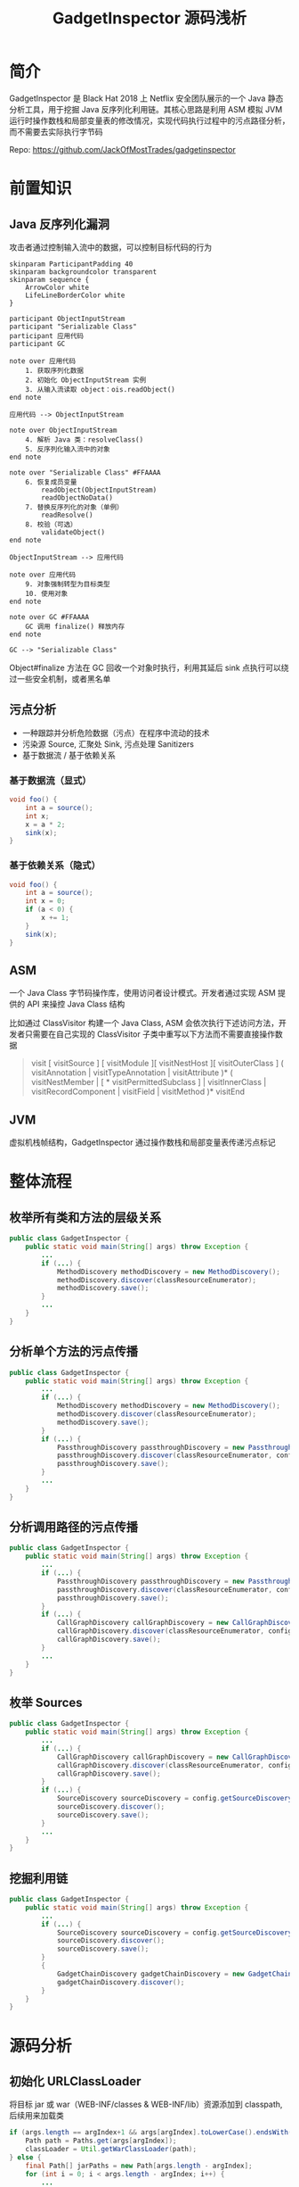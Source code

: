 # -*- fill-column: 999; -*-
#+title: GadgetInspector 源码浅析

#+REVEAL_ROOT: ../reveal.js
#+REVEAL_EXTRA_SCRIPTS: ("../script.js")

#+REVEAL_EXTRA_CSS: style.css
#+OPTIONS: toc:nil num:nil reveal_slide_number:nil reveal_control:nil
#+REVEAL_PLUGINS: (zoom notes highlight)


* 简介
GadgetInspector 是 Black Hat 2018 上 Netflix 安全团队展示的一个 Java 静态分析工具，用于挖掘 Java 反序列化利用链。其核心思路是利用 ASM 模拟 JVM 运行时操作数栈和局部变量表的修改情况，实现代码执行过程中的污点路径分析，而不需要去实际执行字节码

Repo: https://github.com/JackOfMostTrades/gadgetinspector

* 前置知识
** Java 反序列化漏洞
攻击者通过控制输入流中的数据，可以控制目标代码的行为

#+begin_src plantuml :file img/deserial.svg
skinparam ParticipantPadding 40
skinparam backgroundcolor transparent
skinparam sequence {
    ArrowColor white
    LifeLineBorderColor white
}

participant ObjectInputStream
participant "Serializable Class"
participant 应用代码
participant GC

note over 应用代码
    1. 获取序列化数据
    2. 初始化 ObjectInputStream 实例
    3. 从输入流读取 object：ois.readObject()
end note

应用代码 --> ObjectInputStream

note over ObjectInputStream
    4. 解析 Java 类：resolveClass()
    5. 反序列化输入流中的对象
end note

note over "Serializable Class" #FFAAAA
    6. 恢复成员变量
        readObject(ObjectInputStream)
        readObjectNoData()
    7. 替换反序列化的对象（单例）
        readResolve()
    8. 校验（可选）
        validateObject()
end note

ObjectInputStream --> 应用代码

note over 应用代码
    9. 对象强制转型为目标类型
    10. 使用对象
end note

note over GC #FFAAAA
    GC 调用 finalize() 释放内存
end note

GC --> "Serializable Class"
#+end_src

#+ATTR_HTML: :width 800
#+RESULTS:
[[file:img/deserial.svg]]

#+begin_notes
Object#finalize 方法在 GC 回收一个对象时执行，利用其延后 sink 点执行可以绕过一些安全机制，或者黑名单
#+end_notes

** 污点分析
- 一种跟踪并分析危险数据（污点）在程序中流动的技术
- 污染源 Source, 汇聚处 Sink, 污点处理 Sanitizers
- 基于数据流 / 基于依赖关系

*** 基于数据流（显式）
:PROPERTIES:
:reveal_extra_attr: data-auto-animate
:END:

#+attr_reveal: :code_attribs data-line-numbers data-org-id="code-animation"
#+begin_src java
void foo() {
    int a = source();
    int x;
    x = a * 2;
    sink(x);
}
#+end_src

*** 基于依赖关系（隐式）
:PROPERTIES:
:reveal_extra_attr: data-auto-animate
:END:

#+attr_reveal: :code_attribs data-line-numbers="" data-org-id="code-animation"
#+begin_src java
void foo() {
    int a = source();
    int x = 0;
    if (a < 0) {
        x += 1;
    }
    sink(x);
}
#+end_src

** ASM
一个 Java Class 字节码操作库，使用访问者设计模式。开发者通过实现 ASM 提供的 API 来操控 Java Class 结构

比如通过 ClassVisitor 构建一个 Java Class, ASM 会依次执行下述访问方法，开发者只需要在自己实现的 ClassVisitor 子类中重写以下方法而不需要直接操作数据
#+begin_quote
visit [ visitSource ] [ visitModule ][ visitNestHost ][ visitOuterClass ] ( visitAnnotation | visitTypeAnnotation | visitAttribute )* ( visitNestMember | [ * visitPermittedSubclass ] | visitInnerClass | visitRecordComponent | visitField | visitMethod )* visitEnd
#+end_quote

** JVM
虚拟机栈帧结构，GadgetInspector 通过操作数栈和局部变量表传递污点标记

[[file:img/jvm-stack.svg]]

* 整体流程
** 枚举所有类和方法的层级关系
:PROPERTIES:
:reveal_extra_attr: data-auto-animate
:END:
#+attr_reveal: :code_attribs data-line-numbers="" data-org-id="code-animation"
#+begin_src java
public class GadgetInspector {
    public static void main(String[] args) throw Exception {
        ...
        if (...) {
            MethodDiscovery methodDiscovery = new MethodDiscovery();
            methodDiscovery.discover(classResourceEnumerator);
            methodDiscovery.save();
        }
        ...
    }
}
#+end_src

** 分析单个方法的污点传播
:PROPERTIES:
:reveal_extra_attr: data-auto-animate
:END:
#+attr_reveal: :code_attribs data-line-numbers="" data-org-id="code-animation"
#+begin_src java
public class GadgetInspector {
    public static void main(String[] args) throw Exception {
        ...
        if (...) {
            MethodDiscovery methodDiscovery = new MethodDiscovery();
            methodDiscovery.discover(classResourceEnumerator);
            methodDiscovery.save();
        }
        if (...) {
            PassthroughDiscovery passthroughDiscovery = new PassthroughDiscovery();
            passthroughDiscovery.discover(classResourceEnumerator, config);
            passthroughDiscovery.save();
        }
        ...
    }
}
#+end_src

** 分析调用路径的污点传播
:PROPERTIES:
:reveal_extra_attr: data-auto-animate
:END:
#+attr_reveal: :code_attribs data-line-numbers="" data-org-id="code-animation"
#+begin_src java
public class GadgetInspector {
    public static void main(String[] args) throw Exception {
        ...
        if (...) {
            PassthroughDiscovery passthroughDiscovery = new PassthroughDiscovery();
            passthroughDiscovery.discover(classResourceEnumerator, config);
            passthroughDiscovery.save();
        }
        if (...) {
            CallGraphDiscovery callGraphDiscovery = new CallGraphDiscovery();
            callGraphDiscovery.discover(classResourceEnumerator, config);
            callGraphDiscovery.save();
        }
        ...
    }
}
#+end_src

** 枚举 Sources
:PROPERTIES:
:reveal_extra_attr: data-auto-animate
:END:
#+attr_reveal: :code_attribs data-line-numbers="" data-org-id="code-animation"
#+begin_src java
public class GadgetInspector {
    public static void main(String[] args) throw Exception {
        ...
        if (...) {
            CallGraphDiscovery callGraphDiscovery = new CallGraphDiscovery();
            callGraphDiscovery.discover(classResourceEnumerator, config);
            callGraphDiscovery.save();
        }
        if (...) {
            SourceDiscovery sourceDiscovery = config.getSourceDiscovery();
            sourceDiscovery.discover();
            sourceDiscovery.save();
        }
        ...
    }
}
#+end_src

** 挖掘利用链
:PROPERTIES:
:reveal_extra_attr: data-auto-animate
:END:
#+attr_reveal: :code_attribs data-line-numbers="" data-org-id="code-animation"
#+begin_src java
public class GadgetInspector {
    public static void main(String[] args) throw Exception {
        ...
        if (...) {
            SourceDiscovery sourceDiscovery = config.getSourceDiscovery();
            sourceDiscovery.discover();
            sourceDiscovery.save();
        }
        {
            GadgetChainDiscovery gadgetChainDiscovery = new GadgetChainDiscovery(config);
            gadgetChainDiscovery.discover();
        }
    }
}
#+end_src

* 源码分析
** 初始化 URLClassLoader
将目标 jar 或 war（WEB-INF/classes & WEB-INF/lib）资源添加到 classpath, 后续用来加载类
#+attr_reveal: :code_attribs data-line-numbers="|3|10" data-org-id="code-animation"
#+begin_src java
if (args.length == argIndex+1 && args[argIndex].toLowerCase().endsWith(".war")) {
    Path path = Paths.get(args[argIndex]);
    classLoader = Util.getWarClassLoader(path);
} else {
    final Path[] jarPaths = new Path[args.length - argIndex];
    for (int i = 0; i < args.length - argIndex; i++) {
        ...
        jarPaths[i] = path;
    }
    classLoader = Util.getJarClassLoader(jarPaths);
}
final ClassResourceEnumerator classResourceEnumerator = new ClassResourceEnumerator(classLoader);
#+end_src

** 初始化 ClassResourceEnumerator
- ClassResourceEnumerator#getAllClasses
- ClassResourceEnumerator$ClassLoaderClassResource#getInputStream

*** 如何获取运行时类？
通过 String.class 定位 rt.jar
#+attr_reveal: :code_attribs data-line-numbers="|1,2|5,6" data-org-id="code-animation"
#+begin_src java
URL stringClassUrl = Object.class.getResource("String.class");
URLConnection connection = stringClassUrl.openConnection();
Collection<ClassResource> result = new ArrayList<>();
if (connection instanceof JarURLConnection) {
    URL runtimeUrl = ((JarURLConnection) connection).getJarFileURL();
    URLClassLoader classLoader = new URLClassLoader(new URL[]{runtimeUrl});

    for (ClassPath.ClassInfo classInfo : ClassPath.from(classLoader).getAllClasses()) {
        result.add(new ClassLoaderClassResource(classLoader, classInfo.getResourceName()));
    }
    return result;
}
#+end_src

#+begin_notes
rt.jar 由 bootstrap classloader 加载，所以不在 classpath 中
#+end_notes

#+REVEAL: split

Java9 新增了模块化特性，通过 ~jrt:/~ 协议来获取运行时类
#+begin_src java
FileSystem fs = FileSystems.getFileSystem(URI.create("jrt:/"));
Files.walk(fs.getPath("/")).forEach(p -> {
    if (p.toString().toLowerCase().endsWith(".class")) {
        result.add(new PathClassResource(p));
    }
});
#+end_src

** MethodDiscovery
通过 ClassResourceEnumerator 枚举每个类并获取输入流，利用 ASM 记录类、属性、方法的信息

- MethodDiscoveryClassVisitor
  - visit：记录类基本信息，构建 Handle 实例
  - visitField：记录成员变量信息
  - visitMethod：构建 MethodReference，和当前类绑定
  - visitEnd：构建 ClassReference

*** InheritanceDeriver
通过递归枚举父类和所有接口，记录类的继承链

输出格式： ~<类名>  <父类名>  <接口>  <接口>...~

#+attr_reveal: :code_attribs data-line-numbers="|4|7|17" data-org-id="code-animation"
#+begin_src java
private static void getAllParents(...) {
    Set<ClassReference.Handle> parents = new HashSet<>();
    if (classReference.getSuperClass() != null) {
        parents.add(new ClassReference.Handle(classReference.getSuperClass()));
    }
    for (String iface : classReference.getInterfaces()) {
        parents.add(new ClassReference.Handle(iface));
    }

    for (ClassReference.Handle immediateParent : parents) {
        ClassReference parentClassReference = classMap.get(immediateParent);
        if (parentClassReference == null) {
            continue;
        }
        allParents.add(parentClassReference.getHandle());
        // 递归查找所有父类或接口，都添加到allParents中
        getAllParents(parentClassReference, classMap, allParents);
    }
}
#+end_src

** PassthroughDiscovery
分析方法的返回值受到哪些参数的影响
#+ATTR_HTML: :width 800
[[file:img/step2.png]]

*** 具体实现
1. 拓扑逆排序，即完整分析一条调用链后，将调用链的排序反转
2. 分析每个方法的参数和返回值的污染关系(通过 PassthroughDataflowMethodVisitor 实现)

#+attr_reveal: :code_attribs data-line-numbers="|9,10|12|13" data-org-id="code-animation"
#+begin_src java
public class PassthroughDiscovery {
    private final Map<MethodReference.Handle, Set<MethodReference.Handle>> methodCalls = new HashMap<>();
    private Map<MethodReference.Handle, Set<Integer>> passthroughDataflow;
    public void discover(...) {
        Map<~> methodMap = DataLoader.loadMethods();
        Map<~> classMap = DataLoader.loadClasses();
        InheritanceMap inheritanceMap = InheritanceMap.load();

        Map<String, ClassResourceEnumerator.ClassResource> classResourceByName =
                discoverMethodCalls(classResourceEnumerator);

        List<MethodReference.Handle> sortedMethods = topologicallySortMethodCalls();
        passthroughDataflow = calculatePassthroughDataflow(...);
    }
    ...
}
#+end_src

#+begin_notes
discoverMethodCalls 用于初始化 methodCalls 和 classResourceByName
methodCalls: Key => 当前方法，Value => Key 所调用的方法集合
#+end_notes

*** 逆拓扑排序（DFS 实现）
拓扑排序是一个有向无环图的所有顶点的线性序列，在这里表示所有方法的调用路径，而逆拓扑排序则是其逆序

PassthroughDiscovery#dfsTsort 通过栈结构和深度优先策略实现逆拓扑排序，将调用路径上的节点入栈，然后终点最先出栈加入列表

#+attr_reveal: :code_attribs data-line-numbers="|3,6,11|15|17" data-org-id="code-animation"
#+begin_src java
void dfsTsort(outgoingReferences, sortedMethods, visitedNodes, stack, node) {
    // 当前路径存在环，直接返回
    if (stack.contains(node)) {
        return;
    }
    if (visitedNodes.contains(node)) {
        return;
    }
    // 所有出边上的邻接点（即调用的方法）
    Set<MethodReference.Handle> outgoingRefs = outgoingReferences.get(node);
    if (outgoingRefs == null) {
        return;
    }

    stack.add(node);
    for (MethodReference.Handle child : outgoingRefs) {
        dfsTsort(outgoingReferences, sortedMethods, visitedNodes, stack, child);
    }
    stack.remove(node);
    visitedNodes.add(node);
    sortedMethods.add(node);
}
#+end_src

#+begin_notes
作用：当前方法所调用的子方法，肯定位于 sortedMethods 的前面
#+end_notes

*** PassthroughDataflowMethodVisitor
继承 TaintTrackingMethodVisitor<Integer>，实现了以下方法：
- visitCode：初始化模拟操作数栈和局部变量表
- visitFieldInsn：处理属性访问过程的污点传播
- visitMethodInsn：处理方法访问过程的污点传播
- visitInsn：记录操作数栈顶的返回值（污点标记）

*** \nbsp
visitCode - 表示访问当前方法，将参数出栈保存到局部变量表
#+attr_reveal: :code_attribs data-line-numbers="|5|12" data-org-id="code-animation"
#+begin_src java
public void visitCode() {
    super.visitCode();
    int localIndex = 0;
    int argIndex = 0;
    if ((this.access & Opcodes.ACC_STATIC) == 0) {
        setLocalTaint(localIndex, argIndex);
        localIndex += 1;
        argIndex += 1;
    }
    for (Type argType : Type.getArgumentTypes(desc)) {
        setLocalTaint(localIndex, argIndex);  // 传入参数污染局部变量表
        localIndex += argType.getSize();
        argIndex += 1;
    }
}
#+end_src

*** \nbsp
:PROPERTIES:
:reveal_extra_attr: data-auto-animate
:END:
visitFieldInsn - 表示访问一个属性，如果用 transient 标识则视为安全（默认不会被序列化）
#+attr_reveal: :code_attribs data-line-numbers="|9|12-14" data-org-id="code-animation"
#+begin_src java
public void visitFieldInsn(int opcode, String owner, String name, String desc) {
    switch (opcode) {
        ...
        case Opcodes.GETFIELD:
            Type type = Type.getType(desc);
            if (type.getSize() == 1) {
                Boolean isTransient = null;

                if (!couldBeSerialized(...)) {
                    isTransient = Boolean.TRUE;
                } else {
                    ClassReference clazz = classMap.get(new ClassReference.Handle(owner));
                    while (clazz != null) {
                        for (ClassReference.Member member : clazz.getMembers()) {
                            // 找到当前属性判断是否为 transient
                        }
                        if (isTransient != null) {
                            break;
                        }
                        clazz = classMap.get(new ClassReference.Handle(clazz.getSuperClass()));
                    }
                }
                ...
            }
        ...
    }
}
#+end_src

#+begin_notes
GETFIELD: 访问属性时栈顶为类实例，访问完毕将属性入栈
#+end_notes

*** \nbsp
:PROPERTIES:
:reveal_extra_attr: data-auto-animate
:END:
visitFieldInsn - 表示访问一个属性，如果用 transient 标识则视为安全（默认不会被序列化）
#+attr_reveal: :code_attribs data-line-numbers="|10|12" data-org-id="code-animation"
#+begin_src java
public void visitFieldInsn(int opcode, String owner, String name, String desc) {
    switch (opcode) {
        ...
        case Opcodes.GETFIELD:
            Type type = Type.getType(desc);
            if (type.getSize() == 1) {
                ...
                Set<Integer> taint;
                if (!Boolean.TRUE.equals(isTransient)) {
                    taint = getStackTaint(0);
                } else {
                    taint = new HashSet<>();
                }

                super.visitFieldInsn(opcode, owner, name, desc);
                setStackTaint(0, taint);
                return;
            }
            break;
        default:
            ...
    }
    super.visitFieldInsn(opcode, owner, name, desc);
}
#+end_src

*** \nbsp
:PROPERTIES:
:reveal_extra_attr: data-auto-animate
:END:
visitMethodInsn - 表示调用一个方法，此时参数已经依次入栈
#+begin_src java
public void visitMethodInsn(int opcode, String owner, String name, String desc, boolean itf) {
    Type[] argTypes = Type.getArgumentTypes(desc);
    if (opcode != Opcodes.INVOKESTATIC) {
        Type[] extendedArgTypes = new Type[argTypes.length+1];
        System.arraycopy(argTypes, 0, extendedArgTypes, 1, argTypes.length);
        extendedArgTypes[0] = Type.getObjectType(owner); // this
        argTypes = extendedArgTypes;
    }
    int retSize = Type.getReturnType(desc).getSize();
    Set<Integer> resultTaint;
    switch (opcode) {
        ...
    }
}
#+end_src

#+begin_notes
目的：外层方法的污点信息经过一次方法调用后如何传播
argTaint: 子方法的污点参数，污点信息是外层方法的参数索引
passthroughDataflow: 已经分析过的方法，因为经过逆拓扑排序，可以保证所调用的方法已经经过分析
#+end_notes

*** \nbsp
:PROPERTIES:
:reveal_extra_attr: data-auto-animate
:END:
visitMethodInsn - 表示调用一个方法，此时参数已经依次入栈
#+attr_reveal: :code_attribs data-line-numbers="|17|19|22,23|27-29|31-33" data-org-id="code-animation"
#+begin_src java
public void visitMethodInsn(int opcode, String owner, String name, String desc, boolean itf) {
    ...
    int retSize = Type.getReturnType(desc).getSize();
    Set<Integer> resultTaint;
    switch (opcode) {
        ...
        case Opcodes.INVOKEVIRTUAL:
            final List<Set<Integer>> argTaint = new ArrayList<Set<Integer>>(argTypes.length);
            for (int i = 0; i < argTypes.length; i++) {
                argTaint.add(null);
            }

            int stackIndex = 0;
            for (int i = 0; i < argTypes.length; i++) {
                Type argType = argTypes[i];
                if (argType.getSize() > 0) {
                    argTaint.set(argTypes.length - 1 - i, getStackTaint(stackIndex + argType.getSize() - 1));
                }
                stackIndex += argType.getSize();
            }

            if (name.equals("<init>")) {
                resultTaint = argTaint.get(0);
            } else {
                resultTaint = new HashSet<>();
            }
            Set<Integer> passthrough = passthroughDataflow.get(
                    new MethodReference.Handle(new ClassReference.Handle(owner), name, desc)
            );
            if (passthrough != null) {
                for (Integer arg : passthrough) {
                    resultTaint.addAll(argTaint.get(arg));
                }
            }
    }
}
#+end_src

#+begin_notes
- getStackTaint 获取栈顶标记传给 argTaint(从右到左)
- stackIndex 递增，Double 和 Long 需要加 2
- 从 passthroughDataflow 直接获取调用方法的污点传播信息
#+end_notes

*** \nbsp
visitInsn - 在 PassthroughDataflowMethodVisitor 中处理返回指令，记录栈顶的污点信息
#+begin_src java
public void visitInsn(int opcode) {
    switch(opcode) {
        case Opcodes.IRETURN:
        case Opcodes.FRETURN:
        case Opcodes.ARETURN:
            returnTaint.addAll(getStackTaint(0));
            break;
        case Opcodes.LRETURN:
        case Opcodes.DRETURN:
            returnTaint.addAll(getStackTaint(1));
            break;
        ...
    }
    super.visitInsn(opcode);
}
#+end_src

** TaintTrackingMethodVisitor
- SavedVariableState：模拟操作数栈和局部变量表
- PassthroughDataflow：标准库部分方法，直接给出结果
- visitMethodInsn：模拟方法调用处理特殊方法和集合类实例
- mergeGotoState：合并不同分支的污点标记
- couldBeSerialized：判断当前类能不能序列化（比如实现 Serializable 接口）

源码：[[https://github.com/JackOfMostTrades/gadgetinspector/blob/master/src/main/java/gadgetinspector/TaintTrackingMethodVisitor.java][TaintTrackingMethodVisitor.java]]

** CallGraphDiscovery
分析方法参数对其调用的方法的参数的影响
#+ATTR_HTML: :width 800
[[file:img/step3.png]]

*** 具体实现
#+begin_src java
public void discover(final ClassResourceEnumerator classResourceEnumerator, GIConfig config) throws IOException {
    ...
    Map<MethodReference.Handle, Set<Integer>> passthroughDataflow = PassthroughDiscovery.load();
    SerializableDecider serializableDecider = config.getSerializableDecider(methodMap, inheritanceMap);
    for (ClassResourceEnumerator.ClassResource classResource : classResourceEnumerator.getAllClasses()) {
        try (InputStream in = classResource.getInputStream()) {
            ClassReader cr = new ClassReader(in);
            try {
                cr.accept(new ModelGeneratorClassVisitor(...), ClassReader.EXPAND_FRAMES);
            } catch (Exception e) {
                ...
            }
        }
    }
}
#+end_src

*** ModelGeneratorMethodVisitor
继承 TaintTrackingMethodVisitor<String>，实现了以下方法：
- visitCode：初始化模拟操作数栈和局部变量表
- visitFieldInsn：和之前的流程差不多，但是会记录被污染的属性的名字
  #+begin_src java
  if (!Boolean.TRUE.equals(isTransient)) {
      for (String s : getStackTaint(0)) {
          newTaint.add(s + "." + name);
      }
  }
  #+end_src
- visitMethodInsn：处理方法访问过程的污点传播

*** \nbsp
visitMethodInsn - 分析外层方法参数和当前方法参数的关系，构建 GraphCall 实例
#+attr_reveal: :code_attribs data-line-numbers="|10|15,16|18,19|23-29" data-org-id="code-animation"
#+begin_src java
public void visitMethodInsn(int opcode, String owner, String name, String desc, boolean itf) {
    ...
    switch (opcode) {
        ...
        case Opcodes.INVOKEVIRTUAL:
            int stackIndex = 0;
            for (int i = 0; i < argTypes.length; i++) {
                int argIndex = argTypes.length-1-i;
                Type type = argTypes[argIndex];
                Set<String> taint = getStackTaint(stackIndex);
                if (taint.size() > 0) {
                    for (String argSrc : taint) {
                        ...
                        if (dotIndex == -1) {
                            srcArgIndex = Integer.parseInt(argSrc.substring(3));
                            srcArgPath = null;
                        } else {
                            srcArgIndex = Integer.parseInt(argSrc.substring(3, dotIndex));
                            srcArgPath = argSrc.substring(dotIndex+1);
                        }

                        discoveredCalls.add(
                            new GraphCall(
                                new MethodReference.Handle(/* caller */),
                                new MethodReference.Handle(/* target */),
                                srcArgIndex,
                                srcArgPath,
                                argIndex
                            )
                        );
                    }
                }
            }
        ...
    }
    super.visitMethodInsn(opcode, owner, name, desc, itf);
}
#+end_src

** SourceDiscovery
这是一个抽象类，根据不同实现来选择污染源，比如在默认配置中会将 finalize、readObject、hashCode 等方法视为 source，主要取决于已知利用链
#+attr_reveal: :code_attribs data-line-numbers="|3,11" data-org-id="code-animation"
#+begin_src java
public void discover(...) {
    for (MethodReference.Handle method : methodMap.keySet()) {
        if (Boolean.TRUE.equals(serializableDecider.apply(method.getClassReference()))) {
            if (method.getName().equals("finalize") && method.getDesc().equals("()V")) {
                addDiscoveredSource(new Source(method, 0));
            }
        }
    }
    for (MethodReference.Handle method : methodMap.keySet()) {
        if (...) {
            if (method.getName().equals("readObject") && method.getDesc().equals("(Ljava/io/ObjectInputStream;)V")) {
                addDiscoveredSource(new Source(method, 1));
            }
        }
    }
    ...
}
#+end_src

** GadgetChainDiscovery
根据已有的数据挖掘利用链

1. 假设所有（可序列化）子类的重写方法都可能执行
2. 汇聚点（sink）依赖于已知的危险方法

*** \nbsp
:PROPERTIES:
:reveal_extra_attr: data-auto-animate
:END:
#+attr_reveal: :code_attribs data-line-numbers="" data-org-id="code-animation"
#+begin_src java
public class GadgetChainDiscovery {
    public void discover() throws Exception {
        Map<MethodReference.Handle, MethodReference> methodMap = DataLoader.loadMethods();
        InheritanceMap inheritanceMap = InheritanceMap.load();
        Map<MethodReference.Handle, Set<MethodReference.Handle>> methodImplMap = InheritanceDeriver.getAllMethodImplementations(
                inheritanceMap, methodMap);

        try (Writer writer = Files.newBufferedWriter(Paths.get("methodimpl.dat"))) {
            /* write to file */
        }

        Map<MethodReference.Handle, Set<GraphCall>> graphCallMap = new HashMap<>();
        for (GraphCall graphCall : DataLoader.loadData(Paths.get("callgraph.dat"), new GraphCall.Factory())) {
            /* group by caller  */
        }
        ...
    }

    private static class GadgetChain {...}

    private static class GadgetChainLink {...}

    private boolean isSink(method, argIndex, inheritanceMap) {...}
}
#+end_src

*** \nbsp
:PROPERTIES:
:reveal_extra_attr: data-auto-animate
:END:
#+attr_reveal: :code_attribs data-line-numbers="|13|16" data-org-id="code-animation"
#+begin_src java
public class GadgetChainDiscovery {
    public void discover() throws Exception {
        ...
        Set<GadgetChain> discoveredGadgets = new HashSet<>();
        while (methodsToExplore.size() > 0) {
            ...
            GadgetChain chain = methodsToExplore.pop();
            GadgetChainLink lastLink = chain.links.get(chain.links.size()-1);
            Set<GraphCall> methodCalls = graphCallMap.get(lastLink.method);
            if (methodCalls != null) {
                for (GraphCall graphCall : methodCalls) {
                    ...
                    for (MethodReference.Handle methodImpl : allImpls) {
                        ...
                        GadgetChain newChain = new GadgetChain(chain, newLink);
                        if (isSink(methodImpl, graphCall.getTargetArgIndex(), inheritanceMap)) {
                            discoveredGadgets.add(newChain);
                        } else {
                            methodsToExplore.add(newChain);
                            exploredMethods.add(newLink);
                        }
                    }
                }
            }
        }
        ...
    }

    private static class GadgetChain {...}

    private static class GadgetChainLink {...}

    private boolean isSink(method, argIndex, inheritanceMap) {...}
}
#+end_src

*** \nbsp
:PROPERTIES:
:reveal_extra_attr: data-auto-animate
:END:
#+attr_reveal: :code_attribs data-line-numbers="|9,10|13,14|17,18" data-org-id="code-animation"
#+begin_src java
public class GadgetChainDiscovery {
    public void discover() throws Exception {...}

    private static class GadgetChain {...}

    private static class GadgetChainLink {...}

    private boolean isSink(MethodReference.Handle method, int argIndex, InheritanceMap inheritanceMap) {
        if (method.getClassReference().getName().equals("java/io/FileInputStream")
                && method.getName().equals("<init>")) {
            return true;
        }
        if (method.getClassReference().getName().equals("java/io/FileOutputStream")
                && method.getName().equals("<init>")) {
            return true;
        }
        if (method.getClassReference().getName().equals("java/lang/Runtime")
                && method.getName().equals("exec")) {
            return true;
        }
        ...
    }
}
#+end_src

*** 输出格式
#+begin_src text
net/sf/jasperreports/charts/design/JRDesignPieDataset.readObject(Ljava/io/ObjectInputStream;)V (1)
  org/apache/commons/collections/FastArrayList.add(Ljava/lang/Object;)Z (0)
  java/util/ArrayList.clone()Ljava/lang/Object; (0)
  org/jfree/data/KeyToGroupMap.clone()Ljava/lang/Object; (0)
  org/jfree/data/KeyToGroupMap.clone(Ljava/lang/Object;)Ljava/lang/Object; (0)
  java/lang/reflect/Method.invoke(Ljava/lang/Object;[Ljava/lang/Object;)Ljava/lang/Object; (0)
#+end_src

* \nbsp
#+ATTR_HTML: :width 500
[[file:img/Thank-you-pinned-note.svg]]

